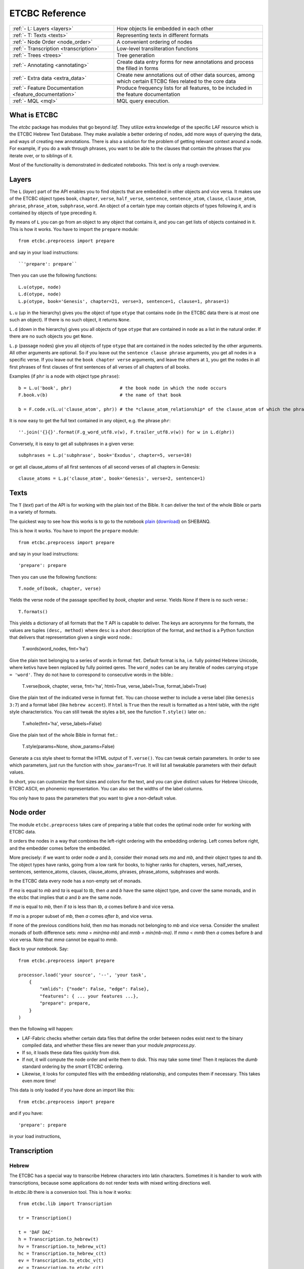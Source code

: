ETCBC Reference
###############

======================================================== =============================================================================================================
:ref:`- L: Layers <layers>`                              How objects lie embedded in each other
:ref:`- T: Texts <texts>`                                Representing texts in different formats
:ref:`- Node Order <node_order>`                         A convenient ordering of nodes
:ref:`- Transcription <transcription>`                   Low-level transliteration functions
:ref:`- Trees <trees>`                                   Tree generation
:ref:`- Annotating <annotating>`                         Create data entry forms for new annotations and process the filled in forms
:ref:`- Extra data <extra_data>`                         Create new annotations out of other data sources, among which certain ETCBC files related to the core data
:ref:`- Feature Documentation <feature_documentation>`   Produce frequency lists for all features, to be included in the feature documentation
:ref:`- MQL <mql>`                                       MQL query execution.
======================================================== =============================================================================================================

What is ETCBC
=============
The *etcbc* package has modules that go beyond *laf*.
They utilize extra knowledge of the specific LAF resource which is the ETCBC Hebrew Text Database.
They make available a better ordering of nodes, add more ways of querying the data, and ways of creating new annotations.
There is also a solution for the problem of getting relevant context around a node.
For example, if you do a walk through phrases, you want to be able to the clauses that contain the phrases that you iterate over,
or to siblings of it.

Most of the functionality is demonstrated in dedicated notebooks. This text is only a rough overview.

.. _layers:

Layers
======
The ``L`` (*layer*) part of the API enables you to find objects that are embedded in other objects and vice versa.
It makes use of the ETCBC object types ``book``, ``chapter``, ``verse``, ``half_verse``, ``sentence``, ``sentence_atom``,
``clause``, ``clause_atom``, ``phrase``, ``phrase_atom``, ``subphrase``, ``word``.
An object of a certain type may contain objects of types following it, and is contained by objects of type preceding it.

By means of ``L`` you can go from an object to any object that contains it, and you can get lists of objects contained in it.
This is how it works. You have to import the ``prepare`` module::

    from etcbc.preprocess import prepare

and say in your load instructions::

    ``'prepare': prepare``
    
Then you can use the following functions::

    L.u(otype, node)
    L.d(otype, node)
    L.p(otype, book='Genesis', chapter=21, verse=3, sentence=1, clause=1, phrase=1)

``L.u`` (up in the hierarchy) gives you the object of type ``otype`` that contains ``node`` (in the ETCBC data there is at most one such an object).
If there is no such object, it returns ``None``.

``L.d`` (down in the hierarchy) gives you all objects of type ``otype`` that are contained in ``node`` as a list in the natural order.
If there are no such objects you get ``None``.

``L.p`` (passage nodes) give you all objects of type ``otype`` that are contained in the nodes selected by the other arguments.
All other arguments are optional. So if you leave out the ``sentence clause phrase`` arguments, you get all nodes in a specific verse.
If you leave out the ``book chapter verse`` arguments, and leave the others at ``1``, you get the nodes in all first phrases of first
clauses of first sentences of all verses of all chapters of all books. 

Examples (if ``phr`` is a node with object type ``phrase``)::

    b = L.u('book', phr)                  # the book node in which the node occurs
    F.book.v(b)                           # the name of that book

    b = F.code.v(L.u('clause_atom', phr)) # the *clause_atom_relationship* of the clause_atom of which the phrase is a part

It is now easy to get the full text contained in any object, e.g. the phrase ``phr``::

    ''.join('{}{}'.format(F.g_word_utf8.v(w), F.trailer_utf8.v(w)) for w in L.d(phr)) 

Conversely, it is easy to get all subphrases in a given verse::

    subphrases = L.p('subphrase', book='Exodus', chapter=5, verse=10)

or get all clause_atoms of all first sentences of all second verses of all chapters in Genesis::

    clause_atoms = L.p('clause_atom', book='Genesis', verse=2, sentence=1)

.. _texts:

Texts
=====
The ``T`` (*text*) part of the API is for working with the plain text of the Bible.
It can deliver the text of the whole Bible or parts in a variety of formats.

The quickest way to see how this works is to go to the notebook
`plain <https://shebanq.ancient-data.org/static/docs/tools/shebanq/plain.html>`_
(`download <https://shebanq.ancient-data.org/static/docs/tools/shebanq/plain.html>`_)
on SHEBANQ.

This is how it works. You have to import the ``prepare`` module::

    from etcbc.preprocess import prepare

and say in your load instructions::

    'prepare': prepare
    
Then you can use the following functions::

    T.node_of(book, chapter, verse)

Yields the verse node of the passage specified by `book`, `chapter` and `verse`.
Yields `None` if there is no such verse.::

    T.formats()

This yields a dictionary of all formats that the ``T`` API is capable to deliver.
The keys are acronymns for the formats, the values are tuples
``(desc, method)``
where ``desc`` is a short description of the format, and ``method`` is a Python function that delivers that representation given a single word node.:

    T.words(word_nodes, fmt='ha')

Give the plain text belonging to a series of words in format ``fmt``.
Default format is ``ha``, i.e. fully pointed Hebrew Unicode, where ketivs have been replaced by 
fully pointed qeres.
The ``word_nodes`` can be any iterable of nodes carrying ``otype = 'word'``.
They do not have to correspond to consecutive words in the bible.:

    T.verse(book, chapter, verse, fmt='ha', html=True, verse_label=True, format_label=True)

Give the plain text of the indicated verse in format ``fmt``. 
You can choose wether to include a verse label (like ``Genesis 3:7``) and a format label
(like ``hebrew accent``).
If ``html`` is ``True`` then the result is formatted as a html table, with the right style characteristics.
You can still tweak the styles a bit, see the function ``T.style()`` later on.:

    T.whole(fmt='ha', verse_labels=False)

Give the plain text of the whole Bible in format ``fmt``.:

    T.style(params=None, show_params=False)

Generate a css style sheet to format the HTML output of ``T.verse()``.
You can tweak certain parameters.
In order to see which parameters, just run the function with ``show_params=True``.
It will list all tweakable parameters with their default values.

In short, you can customize the font sizes and colors for the text, and you can give distinct values for Hebrew Unicode, ETCBC ASCII, en phonemic representation.
You can also set the widths of the label columns.

You only have to pass the parameters that you want to give a non-default value.

.. _node_order:

Node order
==========
The module ``etcbc.preprocess`` takes care of preparing a table that codes the optimal node order for working with ETCBC data. 

It orders the nodes in a way that combines the left-right ordering with the embedding ordering.
Left comes before right, and the embedder comes before the embedded.

More precisely: if we want to order node *a* and *b*, consider their monad sets *ma* and *mb*, and their object types *ta* and *tb*.
The object types have ranks, going from a low rank for books, to higher ranks for chapters, verses, half_verses, sentences, sentence_atoms,
clauses, clause_atoms, phrases, phrase_atoms, subphrases and words.

In the ETCBC data every node has a non-empty set of monads.

If *ma* is equal to *mb* and *ta* is equal to *tb*, then *a* and *b* have the same object type,
and cover the same monads, and in the etcbc that implies 
that *a* and *b* are the same node.

If *ma* is equal to *mb*, then if *ta* is less than *tb*, *a* comes before *b* and vice versa.

If *ma* is a proper subset of *mb*, then *a* comes *after* *b*, and vice versa.

If none of the previous conditions hold, then *ma* has monads not belonging to *mb* and vice versa.
Consider the smallest monads of both difference sets: *mma* = *min(ma-mb)* and *mmb = min(mb-ma)*.
If *mma* < *mmb* then *a* comes before *b* and vice versa.
Note that *mma* cannot be equal to *mmb*.

Back to your notebook. Say::

    from etcbc.preprocess import prepare

    processor.load('your source', '--', 'your task',
        {
            "xmlids": {"node": False, "edge": False},
            "features": { ... your features ...},
            "prepare": prepare,
        }
    )

then the following will happen:

* LAF-Fabric checks whether certain data files that define the order between nodes exist next to the binary compiled data, and whether these files
  are newer than your module *preprocess.py*.
* If so, it loads these data files quickly from disk.
* If not, it will compute the node order and write them to disk.  This may take some time! Then it replaces the *dumb* standard
  ordering by the *smart* ETCBC ordering.
* Likewise, it looks for computed files with the embedding relationship, and computes them if necessary.
  This takes even more time!

This data is only loaded
if you have done an import like this::

    from etcbc.preprocess import prepare

and if you have::

    'prepare': prepare

in your load instructions,

.. _transcription:

Transcription
=============
Hebrew
------
The ETCBC has a special way to transcribe Hebrew characters into latin characters.
Sometimes it is handier to work with transcriptions, because some applications do not render texts with mixed writing directions well.

In *etcbc.lib* there is a conversion tool. This is how it works::

    from etcbc.lib import Transcription

    tr = Transcription()

    t = 'DAF DAC'
    h = Transcription.to_hebrew(t)
    hv = Transcription.to_hebrew_v(t)
    hc = Transcription.to_hebrew_c(t)
    ev = Transcription.to_etcbc_v(t)
    ec = Transcription.to_etcbc_c(t)
    tb = tr.from_hebrew(h)
    
    if not Transcription.suppress_space(t):
        t += ' '

    print("{}\n{}\n{}".format(t, h, tb))

``to_hebrew`` maps from transcription to Hebrew characters, ``from_hebrew`` does the opposite.

``to_etcbc_v`` and ``to_hebrew_v`` strip accent pointing, but leave punctuation and vowel pointing and dagesh.
More precisely, the sof pasuq (unicode 05c3) is preserved.

``to_etcbc_c`` and ``to_hebrew_c`` strip all accent and vowel pointing, including the dagesh, and convers pointed shin and sin to pointless shin.
Punctuation is preserved.

The ``hebrew_``.. functions yield their result in Hebrew Unicode, the ``etcbc_`` ones in the ETCBC transliteration.

``ph_simplify`` simplifies a phonemic transcription by removing all accents and schwas (including the composite ones) and masora signs,
and translating both qamets qatan (o) and gadol (ā) to å.

``suppress_space(t)`` inspects an ETCBC transcription and yields True if there should be no space between this word and the next.

There are some points to note:

* if characters to be mapped are not in the domain of the mapping, they will be left unchanged.
* there are two versions of the shin, each consists of two combined unicode characters.
  Before applying the mappings, these characters will be combined into a single character.
  After applying the mapping ``hebrew()``, these characters will be *always* decomposed.
* up till now we have only transcription conversions for *consonantal Hebrew*.

.. note::
    The ETCBC transcription is *easy* in the sense that it is 1-1 correspondence between the transcription and the Hebrew.
    (There are one or two cases where the ETCBC transcription distinguishes between accents that are indistiguishable
    in UNICODE.

    A *phonemic* transcription is also available, but it has been computed at a later stage, and added as an
    extra annotation package to the data.
    This is a *difficult* transcription, since a lot of complicated rules govern the road from spelling to 
    pronunciation, such as qamets gadol versus qatan, schwa mobile versus quiescens, to name but a few.

.. hint::
    It is likely that you never have to use these functions directly in your notebook.
    Try first how far you get with the ``T``-functions in 
    :ref:`Texts <texts>`.

Syriac
------
We have a transcription for consonantal Syriac. The interface is nearly the same as for Hebrew, but now use::

    to_syriac(word)
    from_syriac(word)

.. _trees:

Trees
=====
The module *etcbc.trees* gives you several relationships between nodes:
*parent*,  *children*, *sisters*, and *elder_sister*.::

    from etcbc.trees import Tree

    tree = Tree(API, otypes=('sentence', 'clause', 'phrase', 'subphrase', 'word'), 
        clause_type='clause',
        ccr_feature='rela',
        pt_feature='typ',
        pos_feature='sp',
        mother_feature = 'mother',
    )
    ccr_class = {
        'Adju': 'r',
        'Attr': 'r',
        'Cmpl': 'r',
        'CoVo': 'n',
        'Coor': 'x',
        'Objc': 'r',
        'PrAd': 'r',
        'PreC': 'r',
        'Resu': 'n',
        'RgRc': 'r',
        'Spec': 'r',
        'Subj': 'r',
        'NA':   'n',
    }
    
    tree.restructure_clauses(ccr_class)

    results = tree.relations()
    parent = results['rparent']
    sisters = results['sisters']
    children = results['rchildren']
    elder_sister = results['elder_sister']

When the ``Tree`` object is constructed, the monadset-embedding relations that exist between the relevant objects, will be used
to construct a tree.
A node is a parent of another node, which is then a child of that parent, if the monad set of the child is contained in the
monad set of the parent, and if there are not intermediate nodes (with respect to embedding) between the parent and the child.
So this *parent* relationship defines a *tree*, and the *children* relationship is just the inverse of the *parent* relationship.
Every node has at most 1 parent, but nodes may have multiple children.
If two nodes have the same monad set, then the object type of the nodes determines if one is a parent and which one that is.
A sentence can be parent of a phrase, but not vice versa.

It can not be the case that two nodes have the same monad set and the same object type.

You can customize your trees a little bit, by declaring a list of object types that you want to consider.
Only nodes of thos object types will enter in the parent and children relationships.
You should specify the types corresponding to the ranking of object types that you want to use.
If you do not specify anything, all available nodes will be used and the ranking is the default ranking, given in 
*etcbc.lib.object_rank*.

There is something curious going on with the *mother* relationship, i.e. the relationship that links on object to another on which it is
linguistically dependent. In the trees just constructed, the mother relationship is not honoured, and so we miss several kinds of
linguistic embeddings.

The function ``restructure_clauses()`` remedies this. If you want to see what it going on, consult the 
`trees_etcbc4 notebook <http://nbviewer.ipython.org/github/ETCBC/laf-fabric-nbs/blob/master/trees/trees_etcbc4.ipynb>`_.

.. _annotating:

Annotating
==========
The module ``etcbc.annotating`` helps you to generate data entry forms and translate filled in forms into new annotations in LAF format,
that actually refer to nodes and edges in the main ETCBC data source.

There is an example notebook that uses this module for incorporating extra data (coming from so-called *px* files) into the LAF resource.
See *Extra Data* below.

.. _extra_data:

Extra Data
==========
The ETCBC data exists in so-called *px* files, from which the EMDROS databases are generated.
Some *px* data did not made it too EMDROS, hence this data does not show up in LAF.
Yet there might be useful data in the *px*. The module **etcbc.extra** helps to pull that data in, and delivers it in the form
of an extra annotation package.

You can also use this module to add other kinds of data.
You only need to write a function that delivers the data in the right form, and then *extra* turns it into a valid annotation set.

Usage::

    import laf
    from laf.fabric import LafFabric
    from etcbc.extra import ExtraData
    fabric = LafFabric()

    API=fabric.load(...) # load the data and features

    xtra = ExtraData(API)

    xtra.deliver_annots(annox, metadata, sets)

where ``sets`` is a list of tuples::

    (data_base, annox_part, read_method, specs)

The result is a new annox, i.e. a set of annotations, next to the main data.
Its name is given in the *annox* parameter.
Its metadata consists of a dicionary, containing a key ``title`` and a key ``data``.
Its actual annotations are divided in sets, which will be generated from various data sources.
Each *set* is specified by the following information:

* ``data_base`` is a relative path within the LAF data directory to a file containing the raw data for a set of annotations;
* ``annox_part`` is a name for this set;
* ``read_method`` is a function, taking a file path as argument. It then reads that file, and delivers a list of data items,
  where each data item is a tuple consisting of a node and additional values.
  The node is the target node for the values, which will be values of features to be specified in the *specs*.
  This method will be called with the file specified in the *data_base* argument;
* ``specs`` is a series of tuples, each naming a new feature in the new annotation set.
  The tuple consists of the *namespace*, *label*, and *name* of the new feature.
  The number of feature specs must be equal to the number of additional values in the data list that is delivered by *read_method*.

When *deliver_annots* is done, the new annox can be used straight away.
Note that upon first use, the XML of this annox has to be parsed and compiled into binary data, which might take a while.

To see this method in action, have a look at the
`lexicon notebook <https://shebanq.ancient-data.org/shebanq/static/docs/tools/shebanq/lexicon.html>`_.

.. _feature_documentation:

Feature documentation
=====================
The module ``etcbc.featuredoc`` generates overviews of all available features in the main source, including information of their values,
how frequently they occur, how many times they are filled in with (un)defined values.
It can also look up examples in the main data source for you.

Usage::

    from etcbc.featuredoc import FeatureDoc

More info:
`notebook feature-doc <http://nbviewer.ipython.org/github/ETCBC/laf-fabric-nbs/blob/master/featuredoc/feature-doc.ipynb>`_

.. _mql:

MQL
===
The module ``etcbc.mql`` lets you fire mql queries to the corresponding Emdros database, and process the results with LAF-Fabric.

This function is dependent on Emdros being installed.
More info over what MQL, EMDROS are, and how to use it, is in 
`notebook mql <http://nbviewer.ipython.org/github/ETCBC/laf-fabric-nbs/blob/master/querying/mql.ipynb>`_.

It is assumend that Emdros is installed in such a way that the command to run MQL is in your path,
i.e. that the command ``mql`` is understood when run in a terminal (i.e. from a command prompt).
